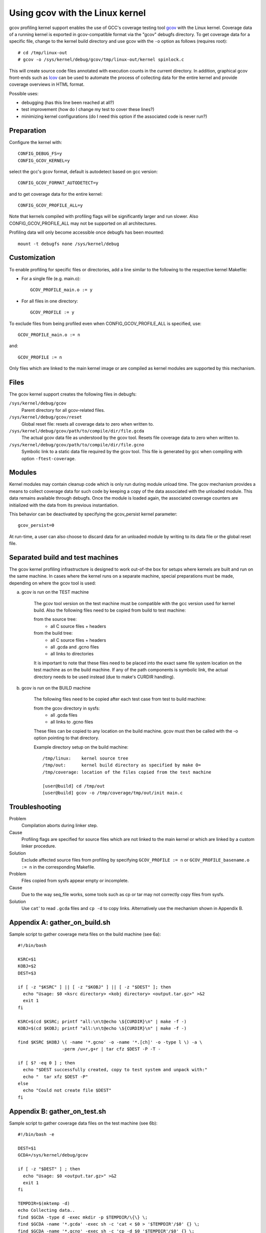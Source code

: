 Using gcov with the Linux kernel
================================

gcov profiling kernel support enables the use of GCC's coverage testing
tool gcov_ with the Linux kernel. Coverage data of a running kernel
is exported in gcov-compatible format via the "gcov" debugfs directory.
To get coverage data for a specific file, change to the kernel build
directory and use gcov with the ``-o`` option as follows (requires root)::

    # cd /tmp/linux-out
    # gcov -o /sys/kernel/debug/gcov/tmp/linux-out/kernel spinlock.c

This will create source code files annotated with execution counts
in the current directory. In addition, graphical gcov front-ends such
as lcov_ can be used to automate the process of collecting data
for the entire kernel and provide coverage overviews in HTML format.

Possible uses:

* debugging (has this line been reached at all?)
* test improvement (how do I change my test to cover these lines?)
* minimizing kernel configurations (do I need this option if the
  associated code is never run?)

.. _gcov: http://gcc.gnu.org/onlinedocs/gcc/Gcov.html
.. _lcov: http://ltp.sourceforge.net/coverage/lcov.php


Preparation
-----------

Configure the kernel with::

        CONFIG_DEBUG_FS=y
        CONFIG_GCOV_KERNEL=y

select the gcc's gcov format, default is autodetect based on gcc version::

        CONFIG_GCOV_FORMAT_AUTODETECT=y

and to get coverage data for the entire kernel::

        CONFIG_GCOV_PROFILE_ALL=y

Note that kernels compiled with profiling flags will be significantly
larger and run slower. Also CONFIG_GCOV_PROFILE_ALL may not be supported
on all architectures.

Profiling data will only become accessible once debugfs has been
mounted::

        mount -t debugfs none /sys/kernel/debug


Customization
-------------

To enable profiling for specific files or directories, add a line
similar to the following to the respective kernel Makefile:

- For a single file (e.g. main.o)::

	GCOV_PROFILE_main.o := y

- For all files in one directory::

	GCOV_PROFILE := y

To exclude files from being profiled even when CONFIG_GCOV_PROFILE_ALL
is specified, use::

	GCOV_PROFILE_main.o := n

and::

	GCOV_PROFILE := n

Only files which are linked to the main kernel image or are compiled as
kernel modules are supported by this mechanism.


Files
-----

The gcov kernel support creates the following files in debugfs:

``/sys/kernel/debug/gcov``
	Parent directory for all gcov-related files.

``/sys/kernel/debug/gcov/reset``
	Global reset file: resets all coverage data to zero when
        written to.

``/sys/kernel/debug/gcov/path/to/compile/dir/file.gcda``
	The actual gcov data file as understood by the gcov
        tool. Resets file coverage data to zero when written to.

``/sys/kernel/debug/gcov/path/to/compile/dir/file.gcno``
	Symbolic link to a static data file required by the gcov
        tool. This file is generated by gcc when compiling with
        option ``-ftest-coverage``.


Modules
-------

Kernel modules may contain cleanup code which is only run during
module unload time. The gcov mechanism provides a means to collect
coverage data for such code by keeping a copy of the data associated
with the unloaded module. This data remains available through debugfs.
Once the module is loaded again, the associated coverage counters are
initialized with the data from its previous instantiation.

This behavior can be deactivated by specifying the gcov_persist kernel
parameter::

        gcov_persist=0

At run-time, a user can also choose to discard data for an unloaded
module by writing to its data file or the global reset file.


Separated build and test machines
---------------------------------

The gcov kernel profiling infrastructure is designed to work out-of-the
box for setups where kernels are built and run on the same machine. In
cases where the kernel runs on a separate machine, special preparations
must be made, depending on where the gcov tool is used:

a) gcov is run on the TEST machine

    The gcov tool version on the test machine must be compatible with the
    gcc version used for kernel build. Also the following files need to be
    copied from build to test machine:

    from the source tree:
      - all C source files + headers

    from the build tree:
      - all C source files + headers
      - all .gcda and .gcno files
      - all links to directories

    It is important to note that these files need to be placed into the
    exact same file system location on the test machine as on the build
    machine. If any of the path components is symbolic link, the actual
    directory needs to be used instead (due to make's CURDIR handling).

b) gcov is run on the BUILD machine

    The following files need to be copied after each test case from test
    to build machine:

    from the gcov directory in sysfs:
      - all .gcda files
      - all links to .gcno files

    These files can be copied to any location on the build machine. gcov
    must then be called with the -o option pointing to that directory.

    Example directory setup on the build machine::

      /tmp/linux:    kernel source tree
      /tmp/out:      kernel build directory as specified by make O=
      /tmp/coverage: location of the files copied from the test machine

      [user@build] cd /tmp/out
      [user@build] gcov -o /tmp/coverage/tmp/out/init main.c


Troubleshooting
---------------

Problem
    Compilation aborts during linker step.

Cause
    Profiling flags are specified for source files which are not
    linked to the main kernel or which are linked by a custom
    linker procedure.

Solution
    Exclude affected source files from profiling by specifying
    ``GCOV_PROFILE := n`` or ``GCOV_PROFILE_basename.o := n`` in the
    corresponding Makefile.

Problem
    Files copied from sysfs appear empty or incomplete.

Cause
    Due to the way seq_file works, some tools such as cp or tar
    may not correctly copy files from sysfs.

Solution
    Use ``cat``' to read ``.gcda`` files and ``cp -d`` to copy links.
    Alternatively use the mechanism shown in Appendix B.


Appendix A: gather_on_build.sh
------------------------------

Sample script to gather coverage meta files on the build machine
(see 6a)::

    #!/bin/bash

    KSRC=$1
    KOBJ=$2
    DEST=$3

    if [ -z "$KSRC" ] || [ -z "$KOBJ" ] || [ -z "$DEST" ]; then
      echo "Usage: $0 <ksrc directory> <kobj directory> <output.tar.gz>" >&2
      exit 1
    fi

    KSRC=$(cd $KSRC; printf "all:\n\t@echo \${CURDIR}\n" | make -f -)
    KOBJ=$(cd $KOBJ; printf "all:\n\t@echo \${CURDIR}\n" | make -f -)

    find $KSRC $KOBJ \( -name '*.gcno' -o -name '*.[ch]' -o -type l \) -a \
                     -perm /u+r,g+r | tar cfz $DEST -P -T -

    if [ $? -eq 0 ] ; then
      echo "$DEST successfully created, copy to test system and unpack with:"
      echo "  tar xfz $DEST -P"
    else
      echo "Could not create file $DEST"
    fi


Appendix B: gather_on_test.sh
-----------------------------

Sample script to gather coverage data files on the test machine
(see 6b)::

    #!/bin/bash -e

    DEST=$1
    GCDA=/sys/kernel/debug/gcov

    if [ -z "$DEST" ] ; then
      echo "Usage: $0 <output.tar.gz>" >&2
      exit 1
    fi

    TEMPDIR=$(mktemp -d)
    echo Collecting data..
    find $GCDA -type d -exec mkdir -p $TEMPDIR/\{\} \;
    find $GCDA -name '*.gcda' -exec sh -c 'cat < $0 > '$TEMPDIR'/$0' {} \;
    find $GCDA -name '*.gcno' -exec sh -c 'cp -d $0 '$TEMPDIR'/$0' {} \;
    tar czf $DEST -C $TEMPDIR sys
    rm -rf $TEMPDIR

    echo "$DEST successfully created, copy to build system and unpack with:"
    echo "  tar xfz $DEST"
